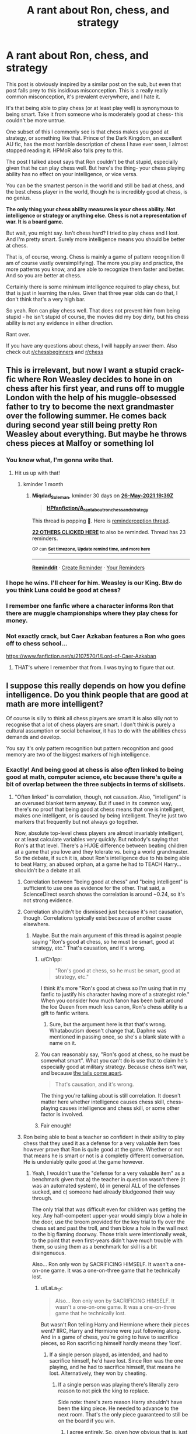#+TITLE: A rant about Ron, chess, and strategy

* A rant about Ron, chess, and strategy
:PROPERTIES:
:Author: AaronAegeus
:Score: 375
:DateUnix: 1619448432.0
:DateShort: 2021-Apr-26
:FlairText: Discussion
:END:
This post is obviously inspired by a similar post on the sub, but even that post falls prey to this insidious misconception. This is a really really common misconception, it's prevalent everywhere, and I hate it.

It's that being able to play chess (or at least play well) is synonymous to being smart. Take it from someone who is moderately good at chess- this couldn't be more untrue.

One subset of this I commonly see is that chess makes you good at strategy, or something like that. Prince of the Dark Kingdom, an excellent AU fic, has the most horrible description of chess I have ever seen, I almost stopped reading it. HPMoR also falls prey to this.

The post I talked about says that Ron couldn't be that stupid, especially given that he can play chess well. But here's the thing- your chess playing ability has no effect on your intelligence, or vice versa.

You can be the smartest person in the world and still be bad at chess, and the best chess player in the world, though he is incredibly good at chess, is no genius.

*The only thing your chess ability measures is your chess ability. Not intelligence or strategy or anything else. Chess is not a representation of war. It is a board game.*

But wait, you might say. Isn't chess hard? I tried to play chess and I lost. And I'm pretty smart. Surely more intelligence means you should be better at chess.

That is, of course, wrong. Chess is mainly a game of pattern recognition (I am of course vastly oversimplifying). The more you play and practice, the more patterns you know, and are able to recognize them faster and better. And so you are better at chess.

Certainly there is some minimum intelligence required to play chess, but that is just in learning the rules. Given that three year olds can do that, I don't think that's a very high bar.

So yeah. Ron can play chess well. That does not prevent him from being stupid - he isn't stupid of course, the movies did my boy dirty, but his chess ability is not any evidence in either direction.

Rant over.

If you have any questions about chess, I will happily answer them. Also check out [[/r/chessbeginners][r/chessbeginners]] and [[/r/chess][r/chess]]


** This is irrelevant, but now I want a stupid crack-fic where Ron Weasley decides to hone in on chess after his first year, and runs off to muggle London with the help of his muggle-obsessed father to try to become the next grandmaster over the following summer. He comes back during second year still being pretty Ron Weasley about everything. But maybe he throws chess pieces at Malfoy or something lol
:PROPERTIES:
:Author: Blue-okies
:Score: 166
:DateUnix: 1619457490.0
:DateShort: 2021-Apr-26
:END:

*** You know what, I'm gonna write that.
:PROPERTIES:
:Author: AaronAegeus
:Score: 79
:DateUnix: 1619457592.0
:DateShort: 2021-Apr-26
:END:

**** Hit us up with that!
:PROPERTIES:
:Author: BleedFree
:Score: 21
:DateUnix: 1619461667.0
:DateShort: 2021-Apr-26
:END:

***** kminder 1 month
:PROPERTIES:
:Author: Miqdad_Suleman
:Score: 4
:DateUnix: 1619465954.0
:DateShort: 2021-Apr-27
:END:

****** *Miqdad_Suleman*, kminder 30 days on [[https://www.reminddit.com/time?dt=2021-05-26%2019:39:14&reminder_id=cf877a0d36ec4466b5ecdee0678a3778&subreddit=HPfanfiction][*26-May-2021 19:39Z*]]

#+begin_quote
  [[/r/HPfanfiction/comments/myzbsi/a_rant_about_ron_chess_and_strategy/gvyt9x1/?context=3][*HPfanfiction/A_rant_about_ron_chess_and_strategy*]]
#+end_quote

This thread is popping 🍿. Here is [[https://np.reddit.com/r/RemindditReminders/comments/mzb488/HPfanfiction:%20A_rant_about_ron_chess_and_strategy][reminderception thread]].

[[https://reddit.com/message/compose/?to=remindditbot&subject=Reminder%20from%20Link&message=your_message%0Akminder%202021-05-26T19%3A39%3A14%0A%0A%0A%0A---Server%20settings%20below.%20Do%20not%20change---%0A%0Apermalink%21%20%2Fr%2FHPfanfiction%2Fcomments%2Fmyzbsi%2Fa_rant_about_ron_chess_and_strategy%2Fgvyt9x1%2F][*22 OTHERS CLICKED HERE*]] to also be reminded. Thread has 23 reminders.

^{OP can} [[https://www.reminddit.com/time?dt=2021-05-26%2019:39:14&reminder_id=cf877a0d36ec4466b5ecdee0678a3778&subreddit=HPfanfiction][^{*Set timezone, Update remind time, and more here*}]]

--------------

[[https://www.reminddit.com][*Reminddit*]] · [[https://reddit.com/message/compose/?to=remindditbot&subject=Reminder&message=your_message%0A%0Akminder%20time_or_time_from_now][Create Reminder]] · [[https://reddit.com/message/compose/?to=remindditbot&subject=List%20Of%20Reminders&message=listReminders%21][Your Reminders]]
:PROPERTIES:
:Author: remindditbot
:Score: 6
:DateUnix: 1619466230.0
:DateShort: 2021-Apr-27
:END:


*** I hope he wins. I'll cheer for him. Weasley is our King. Btw do you think Luna could be good at chess?
:PROPERTIES:
:Author: MovieCandid
:Score: 7
:DateUnix: 1619494435.0
:DateShort: 2021-Apr-27
:END:


*** I remember one fanfic where a character informs Ron that there are muggle championships where they play chess for money.
:PROPERTIES:
:Author: Vercalos
:Score: 12
:DateUnix: 1619479003.0
:DateShort: 2021-Apr-27
:END:


*** Not exactly crack, but Caer Azkaban features a Ron who goes off to chess school...

[[https://www.fanfiction.net/s/2107570/1/Lord-of-Caer-Azkaban]]
:PROPERTIES:
:Author: Wooden_In_A_Log
:Score: 12
:DateUnix: 1619479834.0
:DateShort: 2021-Apr-27
:END:

**** THAT's where I remember that from. I was trying to figure that out.
:PROPERTIES:
:Author: simianpower
:Score: 6
:DateUnix: 1619480778.0
:DateShort: 2021-Apr-27
:END:


** I suppose this really depends on how you define intelligence. Do you think people that are good at math are more intelligent?

Of course is silly to think all chess players are smart it is also silly not to recognise that a lot of chess players are smart. I don't think is purely a cultural assumption or social behaviour, it has to do with the abilities chess demands and develop.

You say it's only pattern recognition but pattern recognition and good memory are two of the biggest markers of high intelligence.
:PROPERTIES:
:Author: Love_LiesBleeding
:Score: 113
:DateUnix: 1619455103.0
:DateShort: 2021-Apr-26
:END:

*** Exactly! And being good at chess is also /often/ linked to being good at math, computer science, etc because there's quite a bit of overlap between the three subjects in terms of skillsets.
:PROPERTIES:
:Author: LaLa_17
:Score: 52
:DateUnix: 1619459807.0
:DateShort: 2021-Apr-26
:END:

**** "Often linked" is correlation, though, not causation. Also, "intelligent" is an overused blanket term anyway. But if used in its common way, there's no proof that being good at chess means that one is intelligent, makes one intelligent, or is caused by being intelligent. They're just two markers that frequently but not always go together.

Now, absolute top-level chess players are almost invariably intelligent, or at least calculate variables very quickly. But nobody's saying that Ron's at that level. There's a HUGE difference between beating children at a game that you love and they tolerate vs. being a world grandmaster. So the debate, if such it is, about Ron's intelligence due to his being able to beat Harry, an abused orphan, at a game he had to TEACH Harry... shouldn't be a debate at all.
:PROPERTIES:
:Author: simianpower
:Score: 18
:DateUnix: 1619464056.0
:DateShort: 2021-Apr-26
:END:

***** Correlation between "being good at chess" and "being intelligent" is sufficient to use one as evidence for the other. That said, a ScienceDirect search shows the correlation is around ~0.24, so it's not strong evidence.
:PROPERTIES:
:Author: Togop
:Score: 9
:DateUnix: 1619480285.0
:DateShort: 2021-Apr-27
:END:


***** Correlation shouldn't be dismissed just because it's not causation, though. Correlations typically exist because of another cause elsewhere.
:PROPERTIES:
:Author: Sarifel
:Score: 19
:DateUnix: 1619466572.0
:DateShort: 2021-Apr-27
:END:

****** Maybe. But the main argument of this thread is against people saying "Ron's good at chess, so he must be smart, good at strategy, etc." That's causation, and it's wrong.
:PROPERTIES:
:Author: simianpower
:Score: 7
:DateUnix: 1619466700.0
:DateShort: 2021-Apr-27
:END:

******* u/Ch1pp:
#+begin_quote
  "Ron's good at chess, so he must be smart, good at strategy, etc."
#+end_quote

I think it's more "Ron's good at chess so I'm using that in my fanfic to justify his character having more of a strategist role." When you consider how much fanon has been built around the Ice Queen from much less canon, Ron's chess ability is a gift to fanfic writers.
:PROPERTIES:
:Author: Ch1pp
:Score: 15
:DateUnix: 1619469847.0
:DateShort: 2021-Apr-27
:END:

******** Sure, but the argument here is that that's wrong. Whataboutism doesn't change that. Daphne was mentioned in passing once, so she's a blank slate with a name on it.
:PROPERTIES:
:Author: simianpower
:Score: 4
:DateUnix: 1619471624.0
:DateShort: 2021-Apr-27
:END:


******* You can reasonably say, "Ron's good at chess, so he must be somewhat smart". What you can't do is use that to claim he's especially good at military strategy. Because chess isn't war, and because [[https://gregoryjlewis.com/2015/01/16/why-the-tails-come-apart/][the tails come apart]].

#+begin_quote
  That's causation, and it's wrong.
#+end_quote

The thing you're talking about is still correlation. It doesn't matter here whether intelligence causes chess skill, chess-playing causes intelligence and chess skill, or some other factor is involved.
:PROPERTIES:
:Author: VenditatioDelendaEst
:Score: 2
:DateUnix: 1619567239.0
:DateShort: 2021-Apr-28
:END:


******* Fair enough!
:PROPERTIES:
:Author: Sarifel
:Score: 1
:DateUnix: 1619468880.0
:DateShort: 2021-Apr-27
:END:


***** Ron being able to beat a teacher so confident in their ability to play chess that they used it as a defense for a very valuable item foes however prove that Ron is quite good at the game. Whether or not that means he is smart or not is a completly different conversation. He is undeniably quite good at the game however.
:PROPERTIES:
:Author: Unamed6
:Score: 15
:DateUnix: 1619466912.0
:DateShort: 2021-Apr-27
:END:

****** Yeah, I wouldn't use the "defense for a very valuable item" as a benchmark given that a) the teacher in question wasn't there (it was an automated system), b) in general ALL of the defenses sucked, and c) someone had already bludgeoned their way through.

The only trial that was difficult even for children was getting the key. Any half-competent upper-year would simply blow a hole in the door, use the broom provided for the key trial to fly over the chess set and past the troll, and then blow a hole in the wall next to the big flaming doorway. Those trials were intentionally weak, to the point that even first-years didn't have much trouble with them, so using them as a benchmark for skill is a bit disingenuous.

Also... Ron only won by SACRIFICING HIMSELF. It wasn't a one-on-one game. It was a one-on-three game that he technically lost.
:PROPERTIES:
:Author: simianpower
:Score: 6
:DateUnix: 1619470229.0
:DateShort: 2021-Apr-27
:END:

******* u/LaLa_17:
#+begin_quote
  Also... Ron only won by SACRIFICING HIMSELF. It wasn't a one-on-one game. It was a one-on-three game that he technically lost.
#+end_quote

But wasn't Ron telling Harry and Hermione where their pieces went? IIRC, Harry and Hermione were just following along. And in a game of chess, you're going to have to sacrifice pieces, so Ron sacrificing himself hardly means they 'lost'.
:PROPERTIES:
:Author: LaLa_17
:Score: 5
:DateUnix: 1619471593.0
:DateShort: 2021-Apr-27
:END:

******** If a single person played, as intended, and had to sacrifice himself, he'd have lost. Since Ron was the one playing, and he had to sacrifice himself, that means he lost. Alternatively, they won by cheating.
:PROPERTIES:
:Author: simianpower
:Score: 2
:DateUnix: 1619471969.0
:DateShort: 2021-Apr-27
:END:

********* If a single person was playing there's literally zero reason to not pick the king to replace.

Side note: there's zero reason Harry shouldn't have been the king piece. He needed to advance to the next room. That's the only piece guaranteed to still be on the board if you win.
:PROPERTIES:
:Author: MoreGeckosPlease
:Score: 16
:DateUnix: 1619475148.0
:DateShort: 2021-Apr-27
:END:

********** I agree entirely. So, given how obvious that is, just how good of a chess player is Ron, now?
:PROPERTIES:
:Author: simianpower
:Score: -3
:DateUnix: 1619475773.0
:DateShort: 2021-Apr-27
:END:

*********** I feel like it should be pointed out that, at the time, he was 11. Surely the older he gets, the better he'll be, no?\\
So, if we want to write Ron at almost 30 years old being brilliant at chess and able to do strategy well, then we can and we will.
:PROPERTIES:
:Author: cest_la_via
:Score: 6
:DateUnix: 1619485335.0
:DateShort: 2021-Apr-27
:END:

************ u/simianpower:
#+begin_quote
  I feel like it should be pointed out that, at the time, he was 11. Surely the older he gets, the better he'll be, no?
#+end_quote

If he keeps it up, sure. As has been pointed out in this thread, the primary indicator of chess skill is chess practice, so if he dedicates himself to it he could be really good with another 19 years of practice.

#+begin_quote
  So, if we want to write Ron at almost 30 years old being brilliant at chess and able to do strategy well, then we can and we will.
#+end_quote

Who's stopping you? Just realize that being brilliant at chess has little or nothing to do with being good at strategy. They're mostly unrelated skills.
:PROPERTIES:
:Author: simianpower
:Score: -1
:DateUnix: 1619535308.0
:DateShort: 2021-Apr-27
:END:


********* Well, the scene doesn't really make any sense outside of a plot standpoint (why none of them replaced the King since he must always be protected? Did they really have to be all three of them on the board rather than watching from the side . . .).

But there is one thing that is made pretty clear in the book. Ron had a big disadvantage because he had to protect 4 pieces rather than just one (the King). If the party had be played "as intended" with only Ron on the board, he would not have had this disadvantage and would not have been forced to sacrifice himself.
:PROPERTIES:
:Author: PlusMortgage
:Score: 8
:DateUnix: 1619479611.0
:DateShort: 2021-Apr-27
:END:

********** Like I said above, Ron should know that. He could've had Harry as the king, and called out the orders from the side for Harry to repeat. If he were good at chess, and had the goal of getting Harry through, that's what he'd have done. Then reset the board, play with Hermione as king. Instead they play with NOBODY as king, and three endangered pieces in addition to the king. That's just dumb, and someone good at chess wouldn't have done that. We're TOLD that he's good at chess, but when it matters he doesn't really show it.
:PROPERTIES:
:Author: simianpower
:Score: -2
:DateUnix: 1619480934.0
:DateShort: 2021-Apr-27
:END:

*********** 1. He's eleven. Even eleven year old geniuses are often quite unwise, and that's fine. Intelligent ≠ wise.

2. There's no evidence that the board could be reset.

3. There was a matter of urgency, and the need to finish it as soon as possible.
:PROPERTIES:
:Author: sue_donymous
:Score: 6
:DateUnix: 1619496786.0
:DateShort: 2021-Apr-27
:END:

************ 1. So what? If the argument is that he's great at chess, you can't turn around and say that he's not great at chess because he's 11. He either is or is not great at it. This isn't Schroedinger's Chessman.

2. They know that someone had already gone through. The harp to put Fluffy to sleep. The lame key. The fact that the chess set was set up for a new game is proof that it resets.

3. That's true, but nothing says they all had to go on. This is where the lack of wisdom really comes in; Ron risked all of their lives needlessly in order to get more of them through than necessary. And this gets back to the whole "he's 11" issue; they thought they were chasing a bad guy trying to steal something and suddenly they're all child soldiers risking their lives on a battlefield. It's a fairy tale, but it's not evidence of wisdom! He's risking their lives, not their grades, at ELEVEN. On purpose.
:PROPERTIES:
:Author: simianpower
:Score: 0
:DateUnix: 1619535914.0
:DateShort: 2021-Apr-27
:END:

************* They're all risking each others' lives. They're all three of them stupid and brave eleven year olds.
:PROPERTIES:
:Author: sue_donymous
:Score: 3
:DateUnix: 1619540019.0
:DateShort: 2021-Apr-27
:END:

************** Hermione was twelve. But yes.
:PROPERTIES:
:Author: simianpower
:Score: 1
:DateUnix: 1619545214.0
:DateShort: 2021-Apr-27
:END:


*********** It's worth noting that tell instead of show is endemic to all of JK's writing in HP, too.
:PROPERTIES:
:Author: VanillaJester
:Score: 2
:DateUnix: 1619481406.0
:DateShort: 2021-Apr-27
:END:


********* If it had been a single person Ron wouldn't have had to play as that piece.

I'm pretty sure you're supposed to just take the place of the King,
:PROPERTIES:
:Author: Electric999999
:Score: 2
:DateUnix: 1619490837.0
:DateShort: 2021-Apr-27
:END:

********** And yet NONE of them played as the king. Why?
:PROPERTIES:
:Author: simianpower
:Score: 2
:DateUnix: 1619535946.0
:DateShort: 2021-Apr-27
:END:

*********** No idea.
:PROPERTIES:
:Author: Electric999999
:Score: 2
:DateUnix: 1619536094.0
:DateShort: 2021-Apr-27
:END:


******* A win doesn't care whether you win with every piece or with only two pieces left on the board.
:PROPERTIES:
:Author: TheBlueSully
:Score: 2
:DateUnix: 1619530620.0
:DateShort: 2021-Apr-27
:END:

******** A win at chess doesn't. A win at "win or die" chess, implicitly set for a one-on-one game, sure does. If you die before winning, you've lost. He lost the game as it was set up. He "won" after he'd already lost the challenge.
:PROPERTIES:
:Author: simianpower
:Score: 1
:DateUnix: 1619536018.0
:DateShort: 2021-Apr-27
:END:


***** u/LaLa_17:
#+begin_quote
  But if used in its common way, there's no proof that being good at chess means that one is intelligent, makes one intelligent, or is caused by being intelligent. They're just two markers that frequently but not always go together.
#+end_quote

But they frequently go together for a reason, no?

​

#+begin_quote
  "Often linked" is correlation, though, not causation.
#+end_quote

Why do you think that is (genuinely curious)? I was always under the impression that a lot of the skills gained from chess could be helpful in other subject areas. For instance, according to OP, "chess is mainly a game of pattern recognition," and being able to recognize patterns is a very useful skill to have in mathematics.

​

#+begin_quote
  There's a HUGE difference between beating children at a game that you love and they tolerate vs. being a world grandmaster. So the debate, if such it is, about Ron's intelligence due to his being able to beat Harry, an abused orphan, at a game he had to TEACH Harry... shouldn't be a debate at all.
#+end_quote

I never brought up Ron in my comment at all, so I'm not sure why you're bringing him up. I will, however, say that Ron not only beat Harry, but often Hermione (someone who was /not/ an abused orphan or taught chess by Ron) as well.
:PROPERTIES:
:Author: LaLa_17
:Score: 4
:DateUnix: 1619469040.0
:DateShort: 2021-Apr-27
:END:

****** u/simianpower:
#+begin_quote
  But they frequently go together for a reason, no?
#+end_quote

Maybe. Maybe not. There are a lot of correlations between dress length and random things like stock markets, average temperatures, etc. In some cases the correlations have underlying factors, and in others they're just coincidence. Without proving a causal relationship, correlation doesn't mean a whole lot.

#+begin_quote
  I never brought up Ron in my comment at all, so I'm not sure why you're bringing him up.
#+end_quote

Because this post is about Ron? It's in the OP at the top of the thread.

As for beating other 11-year-olds, that really doesn't mean anything. When I was 8 years old I was beating high school kids, but that doesn't causally make them dumber than me.
:PROPERTIES:
:Author: simianpower
:Score: 6
:DateUnix: 1619469987.0
:DateShort: 2021-Apr-27
:END:

******* u/LaLa_17:
#+begin_quote
  Because this post is about Ron? It's in the OP at the top of the thread.
#+end_quote

The post may be about Ron, but my comment wasn't. It was a general statement about chess. I do, however, now understand why you commented about Ron, so thanks for clearing that up!

#+begin_quote
  When I was 8 years old I was beating high school kids, but that doesn't causally make them dumber than me.
#+end_quote

No, but I'm guessing that that makes you better than them at chess? 'Intelligent' and 'dumb' are both broad terms. So, if Person A is better than Person B at chess, then there's a good chance that Person A has developed more skills (like pattern recognition) that are considered 'smart' than Person B.
:PROPERTIES:
:Author: LaLa_17
:Score: 6
:DateUnix: 1619472030.0
:DateShort: 2021-Apr-27
:END:


** u/SeaworthinessKey5367:
#+begin_quote
  *The only thing your chess ability measures is your chess ability. Not intelligence or strategy or anything else. Chess is not a representation of war. It is a board game.*
#+end_quote

That's not exactly what science says.

#+begin_quote
  Expert chess players display above-average intelligence.

  Playing strength in chess is related to general cognitive abilities.

  "[...]several studies employing psychometric tests of intelligence have revealed that expert chess players display significantly higher intelligence than controls and that their playing strength is related to their intelligence level. In addition, [...] it has been found that both, expertise and intelligence impact on the performance in expertise-related tasks."
#+end_quote

Cited from Grabner, R. H. (2014). The role of intelligence for performance in the prototypical expertise domain of chess. /Intelligence,/ /45/, 26-33.

#+begin_quote
  "Chess players were better than non-chess players in cognitive ability tests."
#+end_quote

Sala, G., Burgoyne, A. P., Macnamara, B. N., Hambrick, D. Z., Campitelli, G., & Gobet, F. (2017). Checking the “Academic Selection” argument. Chess players outperform non-chess players in cognitive skills related to intelligence: A meta-analysis. /Intelligence,/ /61/, 130-139.

​

#+begin_quote
  "[C]hess players showed better planning performance than non‐chess players, an effect most strongly expressed in difficult problems"
#+end_quote

Unterrainer, J. M., Kaller, C. P., Halsbrand, U., & Rahm, B. (2010). Planning abilities and chess: A comparison of chess and non‐chess players on the Tower of London task. /British Journal of Psychology,/ /97/(3), 299-311.

#+begin_quote
  Several research teams have tried to find out by administering various cognitive tests. Reviewing these studies in the journal Current Directions in Psychological Science in 2011, the psychologists Guillermo Campitelli and Fernand Gobet concluded that tournament chess players score higher on tests of intelligence than do comparable nonplayers.

  In a paper this year in the journal Intelligence , the psychologists Alexander Burgoyne and David Hambrick analyzed the results of 19 studies, involving a total of nearly 1,800 chess players, that correlated IQ scores with skill ratings. They found that stronger chess players tend to score higher than weaker ones, and that this was especially true of newer players and younger players.
#+end_quote

Cited from Chabris, C. (2016, Nov 17). Does chess make you smarter? chess players tend to score higher on intelligence tests than do nonplayers. the question is: Why? /Wall Street Journal (Online)/

The latter article argue that chess does not necessarily make people smarter, but rather attracts more intelligent people.
:PROPERTIES:
:Author: SeaworthinessKey5367
:Score: 131
:DateUnix: 1619451760.0
:DateShort: 2021-Apr-26
:END:

*** Looking up further, [[https://www.sciencedirect.com/science/article/abs/pii/S0160289616301593]] measures the correlation coefficient between chess ability and intelligence to be around 0.24. Which is good enough to show there's a link, but also small enough that one is relatively weak evidence for the other.
:PROPERTIES:
:Author: Togop
:Score: 8
:DateUnix: 1619480738.0
:DateShort: 2021-Apr-27
:END:


*** The main thing is we can't even ascertain that Ron is that good a chess player, we don't know McGonnagal's rating, and the only person he plays consistently that we know the results is Harry, who doesn't care too much about it.

We also rarely see Ron display strategic abilities that much in the series.

He seems to know a lot about Quidditch tactics though.

But the principles of chess hardly applies to the small unit tactics we see in the series, and the other more subtle aspects require more introspection than Ron has ever shown.

If anything the only one who seems to grasp those is Dumbledore.
:PROPERTIES:
:Author: Kellar21
:Score: 62
:DateUnix: 1619455045.0
:DateShort: 2021-Apr-26
:END:

**** 100%.... which is why it makes sense that different fanfic writers interpret it in different ways. I don't understand why there has to be a definitive right or wrong stance.
:PROPERTIES:
:Author: poondi
:Score: 18
:DateUnix: 1619462995.0
:DateShort: 2021-Apr-26
:END:

***** u/Ch1pp:
#+begin_quote
  I don't understand why there has to be a definitive right or wrong stance.
#+end_quote

Welcome to the internet! You'll get used to it after a while...
:PROPERTIES:
:Author: Ch1pp
:Score: 6
:DateUnix: 1619469933.0
:DateShort: 2021-Apr-27
:END:


**** Well it's because chess isn't strategic, it's tactical. As Richard Teichmann once said, "Chess is 99% tactics". Ron, more often than not, thinks quickly on his feet. He's not good at orchestrating and sticking to plans.
:PROPERTIES:
:Author: RosalieFontaine
:Score: 8
:DateUnix: 1619478382.0
:DateShort: 2021-Apr-27
:END:

***** Harry thinks quickly on his feet, Ron often panics.

And the Strategy I am talking about is the more macro one on a battlefield(that could be called tactics), not a grand strategy of war.
:PROPERTIES:
:Author: Kellar21
:Score: 0
:DateUnix: 1619513260.0
:DateShort: 2021-Apr-27
:END:

****** u/Serena_Sers:
#+begin_quote
  Ron often panics.
#+end_quote

That's not true. Ron is most of the time pretty level headed and can think on his feet:

He is the one who has the idea about using Wingardium Leviosa on the Troll;

he is the one who thinks about using magic to conjure fire against the Devil Snare;

he is the one who figures out that Harry has to use Parseltongue to open the chamber;

he is also the one who steps in front of Harry to defend him against Sirius Black while Harry is frozen by anger and Hermione by fear;

he is the one who tricks the Inquisitorial Squad so they get free and help to Harry and Hermione;

he saved Harry from drowning and got the Sword of Gryffindor while he was at that;

he opened the Chamber of Secrets, without being a Parselmouth, while a big-ass battle was going on;
:PROPERTIES:
:Author: Serena_Sers
:Score: 7
:DateUnix: 1619522092.0
:DateShort: 2021-Apr-27
:END:

******* It has been years since I read the books, and now I am even angrier at the movies because I realize even more of how they gave his scenes and lines to Hermione, I was pretty sure the fire was Hermione's idea.

And that Harry figured the parselmouth thing by himself.

> he is also the one who steps in front of Harry to defend him against Sirius Black while Harry is frozen by anger and Hermione by fear;

Don't know if that was how it played out, everyone was kind of in shock, and I don't think Hermione would have thought about placing herself in front of Harry, instead of pulling him away, I don't know if that was tactically sound AT ALL it was more of a desperate/bravery thing.

> he opened the Chamber of Secrets, without being a Parselmouth, while a big-ass battle was going on;

Now, that's just bad writing, it makes no sense in or out of universe for parseltongue to be a regular language and not something magical, the first reason being that snakes can't hear.
:PROPERTIES:
:Author: Kellar21
:Score: 3
:DateUnix: 1619526722.0
:DateShort: 2021-Apr-27
:END:

******** u/Serena_Sers:
#+begin_quote
  I was pretty sure the fire was Hermione's idea.
#+end_quote

It was a team afford in the books: Hermione recognized the plant; Harry figured out they would need light or warmth; Ron had the idea to actually use magical fire; Hermine conjured it.

​

#+begin_quote
  I don't know if that was tactically sound AT ALL it was more of a desperate/bravery thing.
#+end_quote

I didn't say it was a well thought plan - I just said he didn't panic like the others did.
:PROPERTIES:
:Author: Serena_Sers
:Score: 3
:DateUnix: 1619531747.0
:DateShort: 2021-Apr-27
:END:


******** u/auto-xkcd37:
#+begin_quote
  big ass-battle
#+end_quote

--------------

^{Bleep-bloop, I'm a bot. This comment was inspired by} ^{[[https://xkcd.com/37][xkcd#37]]}
:PROPERTIES:
:Author: auto-xkcd37
:Score: 1
:DateUnix: 1619526738.0
:DateShort: 2021-Apr-27
:END:


****** u/Triflez:
#+begin_quote
  Ron often panics.
#+end_quote

In the movies. In the books it's Hermione who was slightly more prone to panic, but movies gave all of Ron's good moments to Hermione.
:PROPERTIES:
:Author: Triflez
:Score: 8
:DateUnix: 1619515706.0
:DateShort: 2021-Apr-27
:END:


*** u/AaronAegeus:
#+begin_quote
  The latter article argue that chess does not necessarily make people smarter, but rather attracts more intelligent people.
#+end_quote

This is exactly the reason. A lot of people go into chess because they're smart and chess is a 'smart person game'.

In fact, this is exactly why I started playing originally. I thought I was pretty smart and I wanted to break other people's egos. But people who aren't conventionally 'smart' can be really good at chess too.

I don't have the time to go over your sources, but here's what I can say based on what you posted.

There are people smarter than me who are worse than me, and people stupider than me who are stronger than me. The most reliable predictor of chess strength is practice+play time. Not intelligence.

And chess strength is not a good predictor for intelligence. I'd be interested to see if there was a study comparing intelligence by chess rating. I find it highly doubtful that a higher rating is correlated at all with a higher intelligence.
:PROPERTIES:
:Author: AaronAegeus
:Score: 51
:DateUnix: 1619452958.0
:DateShort: 2021-Apr-26
:END:

**** I think I'm actually reasonably smart. I worked in engineering-related research and did quite well in my job. But holy shite I am horrendously bad at chess. Not just chess but high level pattern recognition in general. Sudoku, checkers, chess, Rubik's cubes, even freaking Connect 4 will trip me up because I have a tendency to focus on very small and specific parts of the game board. It makes me look really stupid because I simply can't look at the overall picture of anything and figure out what I'm supposed to do next.

But when I do focus on "that one specific thing" I'm really really good at it. I can find virtually every single thing that can go wrong with it and potential fixes for it. It's very straightforward to me. Just don't ask me to do pattern recognition of any kind because I /will/ fail at it and get very frustrated with the situation.
:PROPERTIES:
:Author: TheSixthVisitor
:Score: 17
:DateUnix: 1619460736.0
:DateShort: 2021-Apr-26
:END:


**** I'm just citing what research has claimed, that's all.
:PROPERTIES:
:Author: SeaworthinessKey5367
:Score: 28
:DateUnix: 1619453221.0
:DateShort: 2021-Apr-26
:END:

***** Of course, I understand. The research doesn't exactly agree with what I'm saying, and if someone doesn't play chess they have no way of knowing which is true. Which is why I made that comment.
:PROPERTIES:
:Author: AaronAegeus
:Score: 18
:DateUnix: 1619453446.0
:DateShort: 2021-Apr-26
:END:


**** u/Michael_Pencil:
#+begin_quote
  There are people smarter than me who are worse than me, and people stupider than me who are stronger than me. The most reliable predictor of chess strength is practice+play time. Not intelligence.
#+end_quote

That might be true, I don't know how intelligent you are and I don't know how good at chess you are but that's really not the point is it? Setting yourself as the standart to compare against is not very usefull. It is a fact, that high rated chess players are more intelligent than the average.\\
Also, we are not trying to predict chess strength based on intelligence, are we? It's the other way round, we are trying to predict intelligence using someone's chess strength which is a very different
:PROPERTIES:
:Author: Michael_Pencil
:Score: 0
:DateUnix: 1619517897.0
:DateShort: 2021-Apr-27
:END:


** Chess certainly doesn't have any connection to being good at strategy and tactics. Napoleon, for example, was a very mediocre chess player, despite his interest in the game.

Chess is a game with a rigid structure of simple rules. One piece can move per turn. Each piece can only move in certain specified ways. You can see all your opponents pieces. At any given time, you know exactly what your options are and exactly what your opponent's options are. Everything is very straightforward and predictable

Actual warfare is far from straightforward and predictable, and there are no rules, beyond the laws of physics (people invent laws of war, but don't necessarily follow them). Instead of one move per turn, everything is happening at once. You can't even see all your own "pieces" correctly, let alone the whole state of the board. You cannot rely on your pieces achieving what you want, or even having the right capabilities at a given time. You can't rely on being able to communicate with them precisely, or them obeying the orders in precisely the way you want. The combat pieces have to be served by a whole logistical network. Instead of a flat, even surface, you're faced with a huge variety of terrain, fortifications, and weather conditions, which will have huge effects on the outcome. You may not be in ultimate control of all your pieces, some of which might belong to your allies. And so on, and so on. Modern militaries have developed sophisticated ways to deal with all of these, but even if you're lucky enough to have access to all that organisational infrastructure, it's an incredibly complex undertaking
:PROPERTIES:
:Author: Tsorovar
:Score: 5
:DateUnix: 1619501479.0
:DateShort: 2021-Apr-27
:END:

*** Exactly. In fact, it is widely suspected that Napoleon had chess masters play some brilliant games and had them published as if he was the brilliant one, do people could think he was good at chess too.
:PROPERTIES:
:Author: AaronAegeus
:Score: 3
:DateUnix: 1619504304.0
:DateShort: 2021-Apr-27
:END:


** You're not wrong. But you're not right either. Generally chess players /are/ more intelligent. The game prizes the skills of memory, pattern recognition, imagination, and creativity (in formulating combined attacks). All mental skills, none physical, dexterous, vocal, empathic or charismatic. Hence people who tend to enjoy chess will also tend to be more mentally-oriented, by nature and nurture. (Conversely, people who enjoy boxing are more likely to be more physically-oriented.) And such people tend to be better strategists (within certain limitations but let's not go there...)

Also, you have to take Ron's chess in context: It could well be that JKR is making use of this common trope to signal that Ron is intelligent. This doesn't necessarily mean that JKR herself believes that chess-playing means you're smart. But it is what the average reader might think. Therefore it's quick writer's shorthand for "this guy is smart, in this way."

It's also well-balanced out by Ron being an average performer nearly everywhere else, and having the "emotional range of a teaspoon".

In my fanon I like to give Ron the role of the strategist whenever I can. It was his very unique contribution to the very first adventure, back in PS; it should be his unique contribution later as well. (As well as being the "heart" of the team. But that's another story...)
:PROPERTIES:
:Author: CaptainCyclops
:Score: 37
:DateUnix: 1619454974.0
:DateShort: 2021-Apr-26
:END:

*** yeah, like my argument for disappointment in not using Ron's potential isn't ‘but chess' it's more that he saw what needed to be done and did it without complaining in that first book. It's a kind of pragmatism and initiative thinking that I wished would have carried on a bit more in the rest of the books.
:PROPERTIES:
:Author: karigan_g
:Score: 11
:DateUnix: 1619463820.0
:DateShort: 2021-Apr-26
:END:


** I would definitely agree with you in chess not making Ron a master strategist by default. Also on chess making you "intelligent".

However... There are two things to consider.

1) Chess is not just any board game, as you put it. A chess master learns skills that a master hungry hungry hippos will not. There is some pattern recognition, I won't deny that. But do you know how many possible combinations can be? No one can memorize them all. So, why I wouldn't say chess makes you a master strategist, it does allow great practice in pattern recognition (unsurprisingly), awareness, planning (it's not just about recognizing pattern but on how you're going to counteract said patterns) and thinking ahead. It should also make you develop your intuitive skills.

2) There's a concept of multiple intelligences, and while chess might not develop your arithmetic ones, it can help you with logic and spacial thinking.

So in summary. It doesn't make Ron a master strategist. Chess doesn't translate nowhere near to exactly to real life. But it is a valuable skill that should give Ron a boost in awareness and intuition if he can recognize when to approach something as he approaches chess.
:PROPERTIES:
:Author: Jon_Riptide
:Score: 24
:DateUnix: 1619451748.0
:DateShort: 2021-Apr-26
:END:

*** u/AaronAegeus:
#+begin_quote
  There is some pattern recognition, I won't deny that. But do you know how many possible combinations can be? No one can memorize them all.
#+end_quote

As I said in the post, I am vastly oversimplifying, because not everyone plays chess, or knows the rules of chess. Of course, most of the time you're not recognizing patterns but calculating moves, but the candidate moved you consider and calculate, and the possibilities of tactics you see are all pattern recognition.

As for how many possible combinations - there are only a finite number of tactical patterns in chess. Forks, pins and skewers, the Greek gift, zugzwang, desperados, attacks on f2/f7, interference, to name a few. Of course you can't memorize every possible tactic, but you can memorize every possible tactical pattern. And as you solve puzzles and play games, you recognize them better.

I disagree with you on chess improving intuition (non-chess intuition, that is). Special reasoning is known to be related to chess though, so I agree with you there.
:PROPERTIES:
:Author: AaronAegeus
:Score: 10
:DateUnix: 1619452494.0
:DateShort: 2021-Apr-26
:END:

**** u/Ch1pp:
#+begin_quote
  the possibilities of tactics you see are all pattern recognition.
#+end_quote

I think you think people only get good at chess by sitting down and reading it or playing it like an AI. I'm pretty decent at chess and have done ok at tournaments and lead winning chess teams. I've never read a chess book, I don't know any fancy chess move names and I don't go by pattern recognition. I think your "method" of getting better at chess assumes that a fairly freeform game can have no creativity to it and that's just wrong. You can be good at chess by planning a new strategy baded on a situation you don't need to have seen a "pattern" before to make progress.
:PROPERTIES:
:Author: Ch1pp
:Score: 1
:DateUnix: 1619473263.0
:DateShort: 2021-Apr-27
:END:

***** u/AaronAegeus:
#+begin_quote
  I think you think...
#+end_quote

You think wrong. I don't know where you're getting such ideas from. I never said that. You're just inventing viewpoints and saying I have them.

#+begin_quote
  I don't go by pattern recognition
#+end_quote

Are you telling that in none of your games you've thought of something or seen something because it happened in a previous game? That's what I mean by pattern recognition. Whether you can name those ideas is irrelevant.

If you're saying that you've never done that, then you're either really weak or have played really few games.
:PROPERTIES:
:Author: AaronAegeus
:Score: 3
:DateUnix: 1619473702.0
:DateShort: 2021-Apr-27
:END:


*** We don't know Ron's "chess level", all we know is that he wins against Harry who most of the time is not even trying and playing either to pass the time or to humor Ron. The match in PS shows nothing because if we equate to the average level of the other obstacles it's a joke.

Ron doesn't show some of the other skills needed to apply principles of chess on RL strategy, like perceptiveness and logic skills.
:PROPERTIES:
:Author: Kellar21
:Score: 10
:DateUnix: 1619455291.0
:DateShort: 2021-Apr-26
:END:

**** IIRC, he also often wins against Hermione. And Hermione, being as competitive as she is, actually /does/ put in the effort. Of course, playing against Hermione doesn't really give us an idea of Ron's 'chess level' either, but I think it's a more fair example than Ron's games against Harry.
:PROPERTIES:
:Author: LaLa_17
:Score: 3
:DateUnix: 1619479603.0
:DateShort: 2021-Apr-27
:END:


** In fairness, it's not just the chess thing that makes people think Ron is clever in a strategic way. He also has an incredibly developed understanding of sports tactics (well ok one sport, but wizards do seem to only have the one) for someone his age. And don't forget the "good at chess ergo smart" trope doesn't come from him beating Harry. It comes from him beating McGonagall's giant chess set- a set she was so confident was unbeatable she uses it to defend a priceless artefact from Voldemort.

You say all chess is is pattern recognition and you're right, to an extent. But there's also space for human error, creativity, and switching of tactics. No one just plays an entire game of chess by using an existing tactic, plan, or pattern- because if you do that your opponent will twig what you're about and you'll lose. The tactics in chess come from recognising your opponents habits and weaknesses and using those to beat them. Ditto sport tactics. And guess what? These are transferable skills into strategic planning, policing, military exercises, political campaigns and so on, which is what most "King of Strategy Ron" fics focus on.

Being an excellent strategist doesn't make one book smart, or even traditional clever. No one would ever cast Ron Weasley as a nerd or an academic, no matter how much chess he plays. But strategy, seeing the larger picture? Yeah he can do that- and someone has to. Hermione is doubtlessly the "smart one" but she gets bogged down in minutiae, tiny detail, and is liable to be sidetracked by information that although very interesting is not pertinent- she wants to know everything, she's a traditional academic, and, speaking as a traditional academic, we are not the best at big picture, we get very focused on niche interests. Harry is also, probably, smarter than Ron. But Harry's intelligence is people skills. He can read people, he is reactive to situations and he thinks fast on his feet.

Basically, there are many kinds of "clever" and the trio all have different kinds of intelligence. Hermione is book smart, as evidenced by her love of books. Harry is instinct smart, as evidenced by his ability at Defence/combat magic and also how he either takes to things instantly (flying) or fails dramatically at them (occlusion). Ron /is/ strategy smart- evidenced by his understanding of games like chess and quidditch that rely on tactics, but also by, for example, his ability to gather evidence. When he walks away in DH, what does he do? Goes and ingratiates himself with Bill, to find more out re the Order, the War, and to be able to return with more information and sight of the bigger picture- tbh you could argue it was this lack of sight of a bigger picture, the blundering around blind, that pissed him off so much and yes, Horcrux exposure, but the Horcrux only magnifies what is already there...
:PROPERTIES:
:Author: Ermithecow
:Score: 12
:DateUnix: 1619476653.0
:DateShort: 2021-Apr-27
:END:

*** Does Ron actually have an incredibly developed understanding of Quidditch tactics? I thought it was mostly him being good at recognising when some tactics are being played out, but I don't recall whether he was good at more than just recognising them (granted, I need to reread book 6 and book 4, where it'd probably be most detailed). But also, his faith and support for the Chudley Cannons is a bit against him. I guess it could be the same as an otherwise intelligent person being blind to their own biases.
:PROPERTIES:
:Author: SnowingSilently
:Score: 3
:DateUnix: 1619487687.0
:DateShort: 2021-Apr-27
:END:

**** Supporting a crap team doesn't mean someone doesn't have a developed understanding of the sport itself. Quite the opposite in many cases- a lot of fans of lower league football teams have a much better understanding of the nuances of the game than people who buy into the hype around the super famous premiership clubs for example. The team you support is often driven by loyalty and emotion rather than logic.

But yeah, he does, there's plenty of scenes where he's explaining what's going on or talking about quidditch stats. It's clear he's meant to understand the game quite intensely, more so than Harry despite Harry being the more naturally talented player.
:PROPERTIES:
:Author: Ermithecow
:Score: 2
:DateUnix: 1619499135.0
:DateShort: 2021-Apr-27
:END:


*** u/AaronAegeus:
#+begin_quote
  You say all chess is is pattern recognition and you're right, to an extent. But there's also space for human error, creativity, and switching of tactics. No one just plays an entire game of chess by using an existing tactic, plan, or pattern- because if you do that your opponent will twig what you're about and you'll lose. The tactics in chess come from recognising your opponents habits and weakness...
#+end_quote

As I said in the post, I'm vastly oversimplifying.

Yes, no one plays an entire game with just pattern recognition. You have to calculate and plan and strategize. I'm not denying that. What I'm saying is that no matter how good he is at chess, it doesn't mean he is a genius.

As for habits and weaknesses of the opponent, those don't really matter unless you're both either very weak or very strong (top 20 in the world strong).
:PROPERTIES:
:Author: AaronAegeus
:Score: 1
:DateUnix: 1619504724.0
:DateShort: 2021-Apr-27
:END:

**** u/Ermithecow:
#+begin_quote
  As for habits and weaknesses of the opponent, those don't really matter unless you're both either very weak or very strong (top 20 in the world strong).
#+end_quote

Respectfully disagree. If you notice that someone is playing to a specific habit or favours a specific way of play, if you're good enough you can use it against them and beat them. If you know your friend favours a specific style of play, you can exploit that when you play them.

#+begin_quote
  What I'm saying is that no matter how good he is at chess, it doesn't mean he is a genius.
#+end_quote

Absolutely, he's not. As I said, no one in their right mind would cast Ron as a genius or even an all rounder. But he is clearly better than average at tactical things, and it's perfectly realistic in fic to develop that talent and have Ron able, with the right encouragement, to turn it to real world applications. Of course anyone who goes down the "he's smarter than Hermione because she can't play chess" route is, frankly, demented. But it's a sign that Ron has a specific type of intelligence, he definitely has a talent for something that involves thought, memory and recognition and the ability to use those things to his advantage.

Half the problem with the kind of fics you're rallying against are that they think there's only one type of intelligence- book smart- and because Ron has shown talent in something associated with clever he must be secretly book smart. And that is, as you rightly say, nonsense!
:PROPERTIES:
:Author: Ermithecow
:Score: 2
:DateUnix: 1619512957.0
:DateShort: 2021-Apr-27
:END:

***** u/AaronAegeus:
#+begin_quote
  If you notice that someone is playing to a specific habit or favours a specific way of play, if you're good enough you can use it against them and beat them. If you know your friend favours a specific style of play, you can exploit that when you play them.
#+end_quote

Well, if you're talking about opening preparation, then certainly. But except that, what do you mean by 'specific ways to play'? You play the position, not the opponent. Players can be more aggressive or more defensive, more tactical or more positional, but does this really give you an edge?
:PROPERTIES:
:Author: AaronAegeus
:Score: 1
:DateUnix: 1619515013.0
:DateShort: 2021-Apr-27
:END:

****** Yes I think so- because recognising style of play is all part of that pattern recognition.
:PROPERTIES:
:Author: Ermithecow
:Score: 1
:DateUnix: 1619517002.0
:DateShort: 2021-Apr-27
:END:


** For me personally, chess is one of the few times Rowling gave readers "evidence" of Ron's intelligence. Not saying that chess= super smart, but it's a shorthand thats easily understood in children's books. I remember vague mentions of him using strategy in Quidditch, when he was on the team. So, when I'm writing Ron I try to hone in on specific traits- chess, strategy, and growing up in the wizarding world. He most likely knows a lot of cultural issues that Harry and Hermione never even think about.

Like other commenters have mentioned, it's possible that Rowling is using chess to display Ron's intelligence early on. Although it does grate on me, that this characteristic is never developed. Chess and love of Quidditch tactics could have easily developed into traits more useful in a war. It seems like all the groundwork was laid, then never utilized.

Rowling uses Hermione's traits to help them prepare to go one the run, I was always quite disappointed that Ron didn't play a larger role in DH.

I'd love to read something cracky where chess and Quidditch strategy has nothing to do with it, he learned hit-and-run tactics by living with Fred and George. That's the true survival game.
:PROPERTIES:
:Author: kaimkre1
:Score: 8
:DateUnix: 1619462826.0
:DateShort: 2021-Apr-26
:END:


** You are exactly right. *Any* game that has rules and boundaries is unlikely to translate to the chaos and unpredictability of the real world.

Great post, but you'll likely be downvoted or ignored. This sub cannot handle even the lightest criticism of Ron.
:PROPERTIES:
:Author: GDenthusiast
:Score: 29
:DateUnix: 1619450054.0
:DateShort: 2021-Apr-26
:END:

*** Except I'm not even criticizing Ron lol. I'm just saying his chess ability is not proof of his intelligence. There is other evidence of that.
:PROPERTIES:
:Author: AaronAegeus
:Score: 35
:DateUnix: 1619450221.0
:DateShort: 2021-Apr-26
:END:


*** OP is not criticizing Ron, OP is criticizing people that treat chess as a game for 500 IQ genius that only /da/ smartest play therefore Ron is smart.
:PROPERTIES:
:Author: Mestrehunter
:Score: 50
:DateUnix: 1619450722.0
:DateShort: 2021-Apr-26
:END:

**** Or alternatively, that because chess is for the smartest people, that means Ron shouldn't have been good at chess, while Hermione could become good at chess; because Ron is lazy and a dum dum and Hermione is hard working and the Brightest Witch of Her Age. Yes, that's an argument that I've seen.
:PROPERTIES:
:Author: stefvh
:Score: 3
:DateUnix: 1619452448.0
:DateShort: 2021-Apr-26
:END:

***** u/AaronAegeus:
#+begin_quote
  Because chess is for the smartest people, that means Ron shouldn't have been good at chess, while Hermione could become good at chess; because Ron is lazy and a dum dum and Hermione is hard working and the Brightest Witch of Her Age. Yes, that's an argument that I've seen.
#+end_quote

That argument is spectacularly stupid, and I specifically said in the last paragraph of my rant that this wasn't what I was saying.
:PROPERTIES:
:Author: AaronAegeus
:Score: 11
:DateUnix: 1619453305.0
:DateShort: 2021-Apr-26
:END:

****** I know you weren't saying that, don't worry. That maybe wasn't expressed well enough in my comment.
:PROPERTIES:
:Author: stefvh
:Score: 7
:DateUnix: 1619453581.0
:DateShort: 2021-Apr-26
:END:

******* Ah, I'm sorry. I thought you were saying that I might be taking that stance.
:PROPERTIES:
:Author: AaronAegeus
:Score: 5
:DateUnix: 1619453815.0
:DateShort: 2021-Apr-26
:END:


*** as the others said, it is not really Ron that is being criticized in the post.

And honestly... after years of near non-stop Ron-bashing from the fandom ever since those cursed movies were released, I personally celebrate that Ron-fans, a group which I am part of, no longer is willing to take shit and are willing to defend their favorite character
:PROPERTIES:
:Author: daniboyi
:Score: 35
:DateUnix: 1619453141.0
:DateShort: 2021-Apr-26
:END:

**** Nothing wrong with liking a character, but I see alot in this sub that have gone to extremes. Many are now no different than the people that justify Snape abusing his students/joining Voldemort. Ron is a fictional character written to be flawed; he's not your ailing mother that you have to defend to the death from every ill word spoken.

I mean, JKR wrote Hermione to be a self-insert/Mary-Sue, and it's irritating to see Harmony shippers magnify that. She wrote Ron to be 'normal' and have several negative traits. You're still allowed to like him and accept his character as a whole, warts and all.
:PROPERTIES:
:Author: GDenthusiast
:Score: 12
:DateUnix: 1619455219.0
:DateShort: 2021-Apr-26
:END:

***** I agree that it is 100 % fair to have good criticism of Ron.

But problem is 99 % of the time I see this 'criticism', it is just borderline bashing or removing all context from any given situation to make Ron look worse than he is.

famous example? Ron leaving in DH.\\
Was he in the wrong for leaving? yes.\\
Did he 'abandon Harry and Hermione and leave them alone to face this task all on their own, being disloyal' like many like to claim? No, and anyone who says that needs to re-read the books and get their facts straight.

1) It was Harry who told him to go away.\\
2) Ron wanted to come back immediately, he literally just left before the influence of the horcrux disappeared and he tried to get back, but was stopped by Snatchers. It was basically the equivalent of leaving the room in a fit of anger to clear your head.
:PROPERTIES:
:Author: daniboyi
:Score: 21
:DateUnix: 1619455458.0
:DateShort: 2021-Apr-26
:END:

****** Reminds me of when your girlfriend tells you to go away but doesn't mean that at all. Yet you still go away and now your in trouble.
:PROPERTIES:
:Author: Xeius987
:Score: 4
:DateUnix: 1619457000.0
:DateShort: 2021-Apr-26
:END:

******* Not your fault that your girlfriend sucks at communicating.
:PROPERTIES:
:Author: porygonzguy
:Score: 8
:DateUnix: 1619460072.0
:DateShort: 2021-Apr-26
:END:

******** Hey, Harry is an /excellent/ communicator! /s
:PROPERTIES:
:Author: YOB1997
:Score: 3
:DateUnix: 1619466380.0
:DateShort: 2021-Apr-27
:END:


**** u/heff17:
#+begin_quote
  I personally celebrate that Ron-fans, a group which I am part of, no longer is willing to take shit and are willing to defend their favorite character
#+end_quote

It goes /waaaaaay/ farther than people ‘willing to defend their favorite character'. The amount of downright hostility I've seen towards people here that imply even the slightest imperfection about Ron is gross. It's probably my least favorite part of the sub.
:PROPERTIES:
:Author: heff17
:Score: 8
:DateUnix: 1619455505.0
:DateShort: 2021-Apr-26
:END:

***** as said, it is just a backlash after years of unfair bashing towards a beloved character. It was bound to happen that the fans swung back and swung back hard after seeing Ron get treated like shit and people acting like he is worse than Malfoy for years. And yes, I have seen people legit try to argue that.
:PROPERTIES:
:Author: daniboyi
:Score: 23
:DateUnix: 1619455589.0
:DateShort: 2021-Apr-26
:END:

****** That does not justify awful behavior, and this sort of toxic response is part of the problem.
:PROPERTIES:
:Author: heff17
:Score: -11
:DateUnix: 1619455812.0
:DateShort: 2021-Apr-26
:END:

******* how was my response toxic?
:PROPERTIES:
:Author: daniboyi
:Score: 12
:DateUnix: 1619455898.0
:DateShort: 2021-Apr-26
:END:

******** [removed]
:PROPERTIES:
:Score: -2
:DateUnix: 1619457261.0
:DateShort: 2021-Apr-26
:END:

********* [removed]
:PROPERTIES:
:Score: 10
:DateUnix: 1619458109.0
:DateShort: 2021-Apr-26
:END:

********** [removed]
:PROPERTIES:
:Score: 0
:DateUnix: 1619460555.0
:DateShort: 2021-Apr-26
:END:

*********** [removed]
:PROPERTIES:
:Score: 6
:DateUnix: 1619461629.0
:DateShort: 2021-Apr-26
:END:

************ [removed]
:PROPERTIES:
:Score: 0
:DateUnix: 1619461865.0
:DateShort: 2021-Apr-26
:END:


** I dunno man. My dad hit USCF GM back in the day and all his chess buddies are smart as hell. So were their spouses and children. Almost universally high achievers all around. I did decent at tournaments and chess clubs back in the day.

Anecdotes aren't data, correlation != causation, etc. but I'd say two things. The average non-chess nerd is usually terrible at chess, and it doesn't take much ability or intelligence to stomp 99.9% of the population. But to be good by chess nerd standards? Nah , you gotta be smart.

Granted. We don't know how Ron would fare at tournaments and being great at chess doesn't require you to be a polymath type person(my dad's language skills are garbage).

I definitely agree with you that skill is more indicative of how much you've studied chess, rather than how smart you are(assuming your play is disciplined). I also think there is also a a fairly low ceiling for people who aren't ‘academically gifted', let's say.

Hogwarts is small enough an utterly mediocre chess nerd would stomp. So hard to get a feel for Ron off of that as well.
:PROPERTIES:
:Author: TheBlueSully
:Score: 2
:DateUnix: 1619531450.0
:DateShort: 2021-Apr-27
:END:


** Chess has been used as a visual shorthand to show that a character is smart or strategic for decades at this point. So, I don't understand this inability to accept that people want to use this trope in their writing when it has been used by so many different mediums.

It actually makes sense when you look at how impressive Ron's chess match really was. Ron has to protect four pieces at all cost. He's handicapped in ways not normal in chess. These are stone pieces destroying other stone pieces. Ron had to believe that if his friends or himself got hit, they could possibly die. He also has to protect the king for obvious reasons.

Secondly, they are under time constraints as Voldemort is ahead of them and they want to stop him from getting the stone. Ron is under absolutely enormous pressure to win the game as quickly as possible while assuring that his friends or the king don't taking. If Ron gets taken to early, there's no hope at that point. He can't make mistakes, but can't take all day to make decisions. That's a tough game from any perspective.

Ron is not just beating up on Harry as some want to believe. He played an excellent game of chess at age 12.

So if I was a fanfiction author, and I want Ron to have those characteristics, there's evidence that I could go that way. (purely in a literary sense)

If anyone is interested, here is the tvtropes page:

[[https://tvtropes.org/pmwiki/pmwiki.php/Main/SmartPeoplePlayChess][Smart People Play Chess]]
:PROPERTIES:
:Author: MoriartyMystery
:Score: 8
:DateUnix: 1619461932.0
:DateShort: 2021-Apr-26
:END:

*** u/simianpower:
#+begin_quote
  It actually makes sense when you look at how impressive Ron's chess match really was. Ron has to protect four pieces at all cost.
#+end_quote

That's only impressive if you don't consider that Ron, supposed chess master, is the one who set things up that way in the first place. He CHOSE to play such a lopsided game, and then he technically LOST.
:PROPERTIES:
:Author: simianpower
:Score: -3
:DateUnix: 1619481558.0
:DateShort: 2021-Apr-27
:END:

**** Well if the rules are that all three of them had to play the game, he didn't choose, there was no other choice. And I don't see how he technically lost?
:PROPERTIES:
:Author: King_Henney
:Score: 4
:DateUnix: 1619488815.0
:DateShort: 2021-Apr-27
:END:

***** But the rules are NOT that all three of them had to play the game. If that were the case, then Quirrelmort wouldn't have had enough people to get through. They could've gone through one at a time as the king. Ron could've dictated moves for each game and if he really were a good chess player they'd all be safe. Having to protect four pieces rather than one (or three) was his choice. And playing the challenge, which was to get through alive, he lost.
:PROPERTIES:
:Author: simianpower
:Score: 0
:DateUnix: 1619536879.0
:DateShort: 2021-Apr-27
:END:

****** But they were trying to get through as quickly as possible, because they knew it was a race against time, and he was already ahead of them. Playing three games wasn't an option.

That's what made his sacrifice so good, because he was willing to sacrifice himself to immediately get Harry and Hermione through. But if you wanna call that a loss then I guess you do you.
:PROPERTIES:
:Author: King_Henney
:Score: 2
:DateUnix: 1619541062.0
:DateShort: 2021-Apr-27
:END:

******* These are eleven and twelve year old children, not SEAL Team Six. Yes, there was a rush. Yes, someone was ahead of them. Yes, there was need to stop that someone. But that's not a good reason to NEEDLESSLY risk all of their lives by making a game where one piece needs to be protected into a game where FOUR pieces need protection, and where the loss of any one of them might mean one of these children DIES. That's idiotic. He endangered everyone. He made a small risk into a huge risk all in the name of speed, for something that wasn't their responsibility to stop, and for which not stopping it had equal or less risk than what he did. If they failed, MAYBE Voldemort gets a body back. MAYBE he wages war again (the responsibility of their adult guardians!). MAYBE is not a reason to risk your own life and that of your friends.
:PROPERTIES:
:Author: simianpower
:Score: 1
:DateUnix: 1619545498.0
:DateShort: 2021-Apr-27
:END:


** It measures adaptability and creativeness in situations though, and Ron is a very adaptable dude. You can memorize a lot of the positions from the board using the engine(well since we are talking about the nineties then the book, since engines were popularized in the XXI century after all => and chess had a slightly different main-line in the last century than it is today though, cause people didn't have computers or engines to determine the best possible move in exact position at any given time, and that precise and that quick => and even the engine is sometimes bonkers and has a completely inhuman way of developing, hence why it's only good to look for broadening your horizons, but not to blindly follow it). Learning chess now is quicker than back then due to improvement of technology and easier access to material. And as a modern chess player, today mostly is thought that accurate moves = engine moves, but back in the nineties you still had to be a little more creative while studying. So if we use the timeline back then (since HP is set in the nineties, and neither Muggles or wizards didn't have an engine or anything computerlike to use). So, in a way, it meant more strategizing, adaptibility and creativity than pattern recognition, back then then now. That still doesn't mean Ron is a ultra mega giga god strategist, by any means

Adaptability is a trait most strategists use, cause they need to know their armies and field to certain extent on how to place formations and when. BUT that does not mean that every chess player is a good strategist. It takes creativity to use it the best possible way your adversary can't respond to gain board presence/to break even or even win(like not using the first best move, instead use the fifth or sixth or completely something entirely new to throw them off their rockers). As far as you probably know, Magnus makes some "unconventional" moves in his games(unconventional for an engine and the mainline).

Just playing with a defect start is really a hard thing to do, and Ron had a big minus in material (that being he couldn't use Harry, Hermione or the King to their full intent because losing either of them is bad, the latter being the main piece anyways, and he couldn't sacrifice Harry and Hermione). If you pull a game without being able to use the full extent of your bishop, rook and knight, you are surely a good player (now that you mention it I would like a chess mod where you select three figures where you can only sacrifice one and that only when it's mate #1, and if the other two get eaten before that, you lose the game).
:PROPERTIES:
:Author: volchebny
:Score: 4
:DateUnix: 1619465540.0
:DateShort: 2021-Apr-27
:END:

*** All you are saying is that Ron is really good at chess. I'm saying that Ron being good at chess doesn't mean anything as far as his intelligence is concerned.
:PROPERTIES:
:Author: AaronAegeus
:Score: 3
:DateUnix: 1619466524.0
:DateShort: 2021-Apr-27
:END:

**** With that I agree, but I don't quite agree that being good at chess does not mean you have really good intelligence.
:PROPERTIES:
:Author: volchebny
:Score: 1
:DateUnix: 1619466709.0
:DateShort: 2021-Apr-27
:END:

***** u/simianpower:
#+begin_quote
  Ron being good at chess doesn't mean anything as far as his intelligence is concerned.

  With that I agree, but I don't quite agree that being good at chess does not mean you have really good intelligence.
#+end_quote

How can you agree and disagree with the same statement. Pick one!
:PROPERTIES:
:Author: simianpower
:Score: 3
:DateUnix: 1619481624.0
:DateShort: 2021-Apr-27
:END:

****** I agreeed with the thing he said about ron being good at chess. But i dont agree with the thing he said that you dont need intelligence to play chess.
:PROPERTIES:
:Author: volchebny
:Score: 0
:DateUnix: 1619482205.0
:DateShort: 2021-Apr-27
:END:

******* Fair enough. That wasn't clear.
:PROPERTIES:
:Author: simianpower
:Score: 1
:DateUnix: 1619536923.0
:DateShort: 2021-Apr-27
:END:


** Never understood that Harry is unreliable he's never played wizarding chess or probably muggle chess before so if Ron beats him all the time it doesn't mean he's an expert on chess. Ron did win the giant chess match at the end of first year but It was against charms not another person and it was just one time. If you win one match that doesn't mean anything. Wish we heard/saw Ron in a chess club winning a few to really say he's good or even an expert on chess.
:PROPERTIES:
:Author: Kirbylover16
:Score: 4
:DateUnix: 1619452424.0
:DateShort: 2021-Apr-26
:END:

*** Yup. Beating harry is no measure of strength. Harry could be the worst player in history and Ron could be the second worst.

In the movie though, the chess game that Ron played with McGonagall's set was consulted on by International Master Jeremy Silman, and according to Silman he made the game for a Ron who was at the strength of 2200 at age 11. Really strong, but there have been people who are better. R Praggnanandhaa for example was 2400 at age 9 if I remember correctly.
:PROPERTIES:
:Author: AaronAegeus
:Score: 9
:DateUnix: 1619452684.0
:DateShort: 2021-Apr-26
:END:

**** Lets not use the movies as a basis for anything, please.
:PROPERTIES:
:Author: time-lord
:Score: -2
:DateUnix: 1619459379.0
:DateShort: 2021-Apr-26
:END:


** Yeah, all this “Ron is good at chess so he must be good at military strategy” makes as much sense as “Ron is good at chess so he must be good at playing oboe.” These are all different skills, requiring different types of intelligence. Intelligence isn't just one thing. There are also different kinds of stupidity, which is an independent variable from intelligence.

That said, being good at chess shows that at least he has some kind of intelligence, which is better than having none.
:PROPERTIES:
:Author: MTheLoud
:Score: 3
:DateUnix: 1619469891.0
:DateShort: 2021-Apr-27
:END:


** I mean, the way people talk about intelligence is generally pretty inaccurate, because there are different types of intelligence
:PROPERTIES:
:Author: karigan_g
:Score: 2
:DateUnix: 1619463379.0
:DateShort: 2021-Apr-26
:END:


** Yup, I agree. In actuality, chess is not really a good indication of intelligence past, well, being good at chess. Chess players might be self-selected for certain types of intelligence (after all, enjoying that type of game isn't /everyone's/ cup of tea), but it's not on its own a perfect indicator. Likewise for strategy - strategic thinking in chess will obviously be different from in other situations.

However, as visual shorthand/in our culture, being a good chess player has fallen into that 'intelligent' and 'strategic' bucket. If we see a character in a movie be an expert at chess, we (as the audience) can infer that they're meant to be smart and strategic - even if the work isn't directly saying that.

When it comes to Ron, I personally think that the interest in having him be smarter/more strategic is less of a 'this is how he was in-universe', and more of a 'what-if we made him be better at those things?', which is interesting to explore.
:PROPERTIES:
:Author: matgopack
:Score: 2
:DateUnix: 1619459650.0
:DateShort: 2021-Apr-26
:END:


** I think it's probably also due to Queens Gambit, where the MC is amazing at Chess. She's not shown as being smart at other stuff but she's amazing at Chess. There are different things people are good at and it's completely fine. But being good good at one thing doesn't have to mean you'd be good at others unrelated stuff too.
:PROPERTIES:
:Author: Toto313
:Score: 2
:DateUnix: 1619462863.0
:DateShort: 2021-Apr-26
:END:

*** Well, the whole Ron being good at chess and, in turn, strategy has been around since well before /The Queen's Gambit/ came out on Netflix. And Beth Harmon /was/ shown to be smart at math.
:PROPERTIES:
:Author: LaLa_17
:Score: 5
:DateUnix: 1619480431.0
:DateShort: 2021-Apr-27
:END:


** I've always been told there were many different kinds of intelligence- social intelligence, problem solving skills, predictive ability, etc.

Chess is primarily a test of your ability to predict and problem solve. Being good at Chess means you can logically go "If I do this, then that might happen, so I should be prepared in case it does."

I don't know if Ron ever shows that ability outside of his chess games in book 1. He may only be good at that kind of thinking within a visual context (e.g. Chess or Checkers). But the relationship between Chess and Intelligence is there 'cause chess does measure your ability to predict.
:PROPERTIES:
:Author: Sarifel
:Score: 2
:DateUnix: 1619466410.0
:DateShort: 2021-Apr-27
:END:

*** u/AaronAegeus:
#+begin_quote
  Chess is primarily a test of your ability to predict and problem solve. Being good at Chess means you can logically go "If I do this, then that might happen, so I should be prepared in case it does."
#+end_quote

In the context of chess, yes. In other situations, especially IRL strategy of something, maybe there is a minor improvement in ability. But nothing substantial, I'd say.
:PROPERTIES:
:Author: AaronAegeus
:Score: 6
:DateUnix: 1619466670.0
:DateShort: 2021-Apr-27
:END:

**** True, the applications of chess outside of chess are pretty limited.
:PROPERTIES:
:Author: Sarifel
:Score: 2
:DateUnix: 1619469012.0
:DateShort: 2021-Apr-27
:END:


** This exactly! I've seen comments both about how Ron must be smart and the “plot hole” of Hermione being the “brightest witch of her age” but not being good at chess. One specifically was talking about how she couldn't do the giant chess set, but then gets to Snape's logic puzzle and was suddenly smart again or something like that. I was like... but those are...entirely different skill sets?!!?!

Like, I myself am good at logic puzzles and school in general, but I'm absolute /pants/ at chess. Granted, I'm not interested in chess, so it's not like I've tried to become a good player, but Hermione doesn't seem interested in chess either. And, while Ron being both great a chess and an absolute bumbling idiot don't mesh, neither does that mean that he could get just as good of grades as Hermione if he put in the same effort she did (either a post or comment I saw about both Ron and Harry). I wholeheartedly agree that he could get /better/ marks if he were more studious, but on Hermione's level? No. I'm sorry, but she's not going to be /repeatedly/ referred to as the brightest witch of her age just because she gets top marks.
:PROPERTIES:
:Author: queerAsAllHeck
:Score: 3
:DateUnix: 1619462525.0
:DateShort: 2021-Apr-26
:END:

*** No one refers her as the brightest witch of her age. Lupin just says that she is the cleverst witch of her age he's ever seen. The smartest 14 year old he's seen. That's all.
:PROPERTIES:
:Author: schrodinger978
:Score: 4
:DateUnix: 1619495736.0
:DateShort: 2021-Apr-27
:END:

**** Thanks for pointing that out; I guess I let my ranting get ahead of my brain again!
:PROPERTIES:
:Author: queerAsAllHeck
:Score: 1
:DateUnix: 1619548314.0
:DateShort: 2021-Apr-27
:END:


** I got a trophy in middle school at a chess tournament. I am very stupid, too. Also I'm not even that good at chess? I engage in what I call "the ape game", by which I mean my strategy consists of making absurd sacrifices without even blinking to unnerve my opponents. They'll think "Okay, I'll move my bishopto this position where it is threatened by my opponent's bishop but protected by my pawn" and I'll say "TRADE OFFER".
:PROPERTIES:
:Author: tirrene
:Score: 0
:DateUnix: 1619452967.0
:DateShort: 2021-Apr-26
:END:

*** sounds like you're just a different kind of smart because that's awesome
:PROPERTIES:
:Author: karigan_g
:Score: 1
:DateUnix: 1619463938.0
:DateShort: 2021-Apr-26
:END:


** I agree to an extent. Intelligence is definitely a strong factor in making someone good at chess. Being intelligent is being good at problem solving, which chess needs, and the more intelligent you are the likelier you can solve chess problems. Its just not all about intelligence, but also as you said pattern recognition, along with a great memory, and a good attention span/focus.
:PROPERTIES:
:Author: SlaverEd
:Score: 0
:DateUnix: 1619454979.0
:DateShort: 2021-Apr-26
:END:


** People seem to think that just because jk teased allot of later plot points in the early books that the shame should go for Ron's chess skills. No it is merely to assist the end of book 1 and to give the characters down time where they chill and has nothing meaningful later on and nor should it
:PROPERTIES:
:Author: glp1992
:Score: 1
:DateUnix: 1619464821.0
:DateShort: 2021-Apr-26
:END:


** Bit off topic for this reddit, but how is Magnus Carlsen not a genius?
:PROPERTIES:
:Author: Motanul_Negru
:Score: 1
:DateUnix: 1619464305.0
:DateShort: 2021-Apr-26
:END:


** Apparently, I have an above-average IQ. Some of my behaviours (especially regarding social issues and cues) sometimes make me wonder if I'm actually on the Spectrum somewhere (a long story), or if my brain is just wired differently in a few areas.

Anyway, it's nothing too amazing like you'd expect on hearing that, but apparently it was enough to get me placed with like six other people I knew to do another, more complicated exam after I and the rest of my year-mates finished the normal exam.

I thought we were in trouble after they shuffled us into an unused classroom somewhere, lol.

I was also assigned to a Professor along with a few of that group that also taught the year below us, and we often had separate assignments from everyone else (freaking algebra when I was like 10, which I was shit at, haha) in our year, who were in the other class next door.

Apparently, I also unnerve people sometimes by being able to watch a movie or episode or something (or read a book) and 'map' how it's going to end very early on, including its plot-twists, et cetera, with reasonable accuracy based on what's shown at that point. I think it may be some sort of "pattern recognition" thing going on since a lot of books/movies/shows use a format that's pretty common (such as the Hero's Journey).

I'm like that with words in the English language, too (apparently that baffled my English teachers, when I was a kid, haha).

Art too was another odd thing: I used to colour in my workbooks (which annoyed the teachers) after finishing my assignments a lot earlier than my peers, and I liked to paint (really crude) landscape copies when I was like 4--8.

When I play RTS games, I'm a reactionary player to the other players' moves or the team-player that creates supporting attacks/moves to my allies' assaults, and that's how I often win, if I don't get the shit kicked out me first.

Now, you may think I'm bragging or something, or you may be confused why I'm giving a brief life-lesson about my past.

Here's the kicker: I know how to play chess. I know how the pieces move. I can think several moves ahead and anticipate what the other player would do if I do X, Y, and Z...

*But holy shit am I terrible at it.*

Seriously, I'm awful at it. I expect I would be at checkers or any other board game like it, too.

It's one reason why I cringe (trope aside) when I see Ron being a strategic mastermind, helping to win the war against Voldemort, in fiction... because he's average at chess?

smh
:PROPERTIES:
:Author: MidgardWyrm
:Score: 1
:DateUnix: 1619492513.0
:DateShort: 2021-Apr-27
:END:


** u/ForwardDiscussion:
#+begin_quote
  That is, of course, wrong. Chess is mainly a game of pattern recognition
#+end_quote

Ron doesn't study because it bores him, but he obviously studies chess to an extreme degree. If he were more engaged in his classes, he'd be rivaling Hermione.
:PROPERTIES:
:Author: ForwardDiscussion
:Score: 0
:DateUnix: 1619485031.0
:DateShort: 2021-Apr-27
:END:


** So you're saying it's WIS based not INT?
:PROPERTIES:
:Author: Delgardo_writes
:Score: 1
:DateUnix: 1619463341.0
:DateShort: 2021-Apr-26
:END:

*** I'm saying chess is a skill that doesn't affect stats.
:PROPERTIES:
:Author: AaronAegeus
:Score: 4
:DateUnix: 1619463715.0
:DateShort: 2021-Apr-26
:END:


** I'd be surprised if logical ability doesn't help with inventing new strategies or maybe even recognizing the best strategy to use, and memory doesn't help with remembering strategies (either for your own use, or that you've seen the opponent employ) that you've memorized during a match.

But that doesn't mean everyone who is good at one is good at the other, this is true. It just might grant a small bonus to one's chess skill if one is smart... especially if one is figuring it out basically without training.
:PROPERTIES:
:Author: Avigorus
:Score: 1
:DateUnix: 1619490103.0
:DateShort: 2021-Apr-27
:END:


** I think the issue really lies in what is "smart" and what is "intelligent". As some people have pointed out before, a lot of Hermione's behaviour points more to studious than intelligent. I don't think she's stupid - I actually think she /is/ intelligent. But the fact that she does well in school doesn't = intelligence. This is true in the real world. Lots of "average" people do well in school because they work hard (plus multiple other factors, like they know how to ask for help, and there's supports in place, etc, etc).

The same for Ron. I honestly think he's smart. He does above average at school. He's not emotionally intelligent, but he's not exactly below average there for a boy of his age.

And being good at chess doesn't = being intelligent in many ways, /but/ it means you're either instinctively good at recognising patterns or you've put in a lot of work (or both). There's a reason why chess is part of the smart culture - because pattern recognition is an uncommon skill that can be incredibly useful. Does it mean you're intelligent in every way? No of course not. But there are few smart people who are "smart in every way."

It seems like a lot of Ron's chess ability comes down to having done it for years, and an enthusiasm for it that was presumably encouraged by his parents/family. But if he can use that skillset to defeat adults at age eleven, then yes, he is smart. Or lucky - but the two are often mistaken for each other in the real world as well.
:PROPERTIES:
:Author: fillysunray
:Score: 1
:DateUnix: 1619517505.0
:DateShort: 2021-Apr-27
:END:


** Napoleon was a pretty bad chess player from what I've read.
:PROPERTIES:
:Author: horrorshowjack
:Score: 1
:DateUnix: 1619574102.0
:DateShort: 2021-Apr-28
:END:


** Well, in the first place I don't think Ron is an amazing chess player to begin with. He's good. That's all. Why is that not good enough, and he must be some super genius? He works fine without that.

Anyway, but that aside -- I don't think I'm entirely discarding the chess <--> intelligence link. Anyone who has an amazing talent and is proficient in something without much trying already at a young age is highly intelligent. Mozart for music, Gauss for mathematics, and people like Carlsen in chess. Those aren't average people. Anyone can't do what they do, even if they try their entire life.

But of course, that has nothing to do with chess in particular, and even less with strategy. No offence to him, but if there ever is a war here (let's hope not), I'd prefer an experienced general over Carlsen at the helm :P
:PROPERTIES:
:Author: Sescquatch
:Score: -1
:DateUnix: 1619527689.0
:DateShort: 2021-Apr-27
:END:

*** u/simianpower:
#+begin_quote
  Anyone who has an amazing talent and is proficient in something without much trying already at a young age is highly intelligent.
#+end_quote

There's zero evidence that Ron has "an amazing talent"; he's better than other 11-year-olds at a game he plays a lot and they don't. That's not amazing at all. It's to be expected. And since he does play a lot, you can't say "without much trying". He practices chess a lot, so he's better at chess than his peers. It's that simple.
:PROPERTIES:
:Author: simianpower
:Score: 2
:DateUnix: 1619536715.0
:DateShort: 2021-Apr-27
:END:

**** Thank for repeating what I said?
:PROPERTIES:
:Author: Sescquatch
:Score: 1
:DateUnix: 1619637417.0
:DateShort: 2021-Apr-28
:END:


** Books did him dirty too. Set him up as a strategist, but what did he ever strategise?
:PROPERTIES:
:Author: BacklitRoom
:Score: 0
:DateUnix: 1619502676.0
:DateShort: 2021-Apr-27
:END:


** I'm pretty sure it needs some smarts to be really good at chess. Ron knows more than just the rules- they all know the rules. However I agree, that you don't need to be a genius. After all Ron plays a lot. He probably knows about a lot of common mistakes people make that he can Exploit, and technically he could just know a few good strategies by heart and hope that Harry who's a beginner doesn't know how to counter them.

I mean sometimes I can google a easy chess strategy and play it against my father who's a lot smarter than me. But since he doesn't know it (we don't play that much chess) he'll Fall for it. But then he knows about it and won't Fall for it again any time soon.
:PROPERTIES:
:Author: Ceies
:Score: 0
:DateUnix: 1619514827.0
:DateShort: 2021-Apr-27
:END:


** I generally agree that chess =/= intelligence. HOWEVER, I do want to remark on a caveat.

The first is young kids. Chess is amazingly complex and young kids don't have the patience to learn deep theory yet, they're playing on intuition and some sort of pattern understanding and calculating if this/then that. No one teaches them that, it just clicks for some. Given that Ron is 11 and clearly experienced, we can assume he started playing pretty early on (and winning regularly, they're kids - otherwise you'd have quit by now). Now I'm not saying that kids who don't play chess at a young age are dumb, there's a ton of stuff that goes into who discovers chess. But I do argue that kids that start playing chess that young at a high enough level to best adults cannot be completely stupid. Adults have had time to learn these patterns, kids have not.

It gets trickier when transposing our experience as adults. Even if you're a smart adult - if you're new to chess you don't know the usual traps, etc. You don't know not to accept the poisoned pawn in the Najdorf. Your opponent can be dumb as a rock, but simply be a more studious chess aficionado and they'll likely beat you bloody over the board.

But chess ability is really just chess ability. That doesn't mean you don't learn some valuable things from it. Saccing your queen, but you have forced mate in 6? Doesn't matter, it still feels uncomfortable. Recall Ron immediately understanding during McGonagall's chess match that he's got to sacrifice himself to win and didn't even hesitate? People die and get hurt in war and it demands brutal sacrifices. That's the kind of understanding that I could buy Ron having or coming around to more quickly whereas Hermione would argue that there's got to be another way.

So sure, while we may not have causation - I do accept that Ron's chess ability could contribute to further character development, in line with my argument that based on the context of /when/ Ron began learning chess he cannot be that dull.
:PROPERTIES:
:Author: NillaEnthusiast
:Score: 0
:DateUnix: 1619517946.0
:DateShort: 2021-Apr-27
:END:

*** u/Sescquatch:
#+begin_quote
  But chess ability is really just chess ability. That doesn't mean you don't learn some valuable things from it. Saccing your queen, but you have forced mate in 6? Doesn't matter, it still feels uncomfortable.
#+end_quote

Huh? Is that actually something people feel o.O

I admit my chess skills deplorable because I'm playing once every blue moon, but, y'know, they are chess pieces (literally, not figuratively!). If it feels uncomfortable, that's because a powerful piece on the board is gone XD

 

Anyway, being able to sacrifice /people/ is actually not uncommon. All you need is distance; it gets harder if you have to look them in the eye. Even so, enough people also can do /that/. Whether that is a good thing I'll leave for everyone by themselves to decide ...
:PROPERTIES:
:Author: Sescquatch
:Score: 1
:DateUnix: 1619528416.0
:DateShort: 2021-Apr-27
:END:

**** u/AaronAegeus:
#+begin_quote
  Huh? Is that actually something people feel o.O
#+end_quote

Some people, who are usually weak and don't understand that the goal is checkmate instead of having more pieces than your opponent.

#+begin_quote
  Anyway, being able to sacrifice /people/ is actually not uncommon. All you need is distance; it gets harder if you have to look them in the eye. Even so, enough people also can do /that/. Whether that is a good thing I'll leave for everyone by themselves to decide ...
#+end_quote

Exactly. Anyone can order a nuke drop without blinking, but when there was an idea that the nuclear codes should be inside a person's heart, who the president would personally have to kill to nuke someone, everyone was much no-no
:PROPERTIES:
:Author: AaronAegeus
:Score: 1
:DateUnix: 1619534535.0
:DateShort: 2021-Apr-27
:END:
